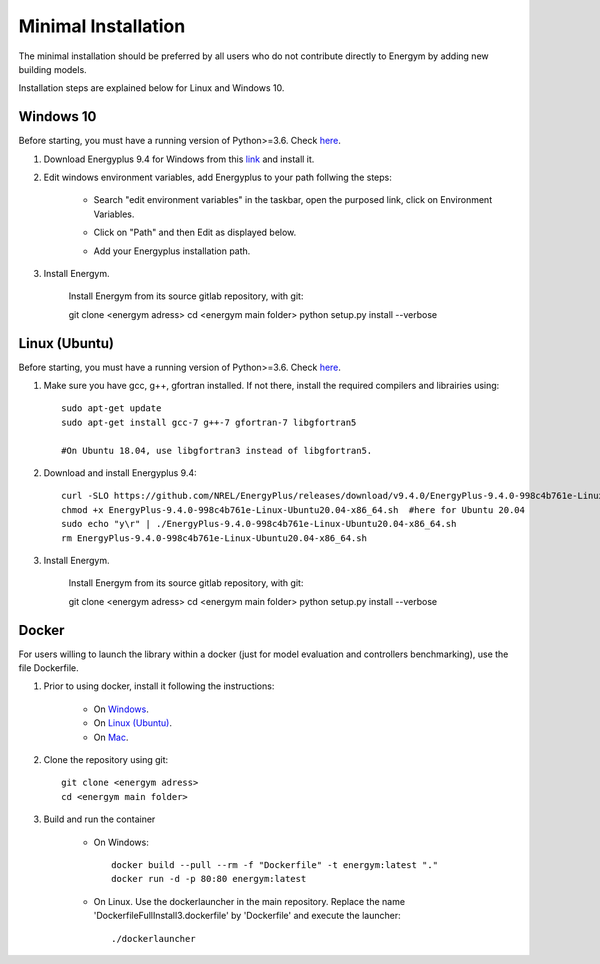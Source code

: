 .. _install_min:

Minimal Installation
********************

The minimal installation should be preferred by all users who do not contribute directly to Energym by adding new building models.

Installation steps are explained below for Linux and Windows 10.


Windows 10
--------------------------

Before starting, you must have a running version of Python>=3.6. Check `here <https://www.python.org/downloads/>`_.

1. Download Energyplus 9.4 for Windows from this  `link <https://energyplus.net/downloads>`_ and install it.

2. Edit windows environment variables, add Energyplus to your path follwing the steps:

    - Search "edit environment variables" in the taskbar, open the purposed link, click on Environment Variables.

    .. image:: images/env_var_windows1.PNG

    - Click on "Path" and then Edit as displayed below.
    
    .. image:: images/env_var_windows2.PNG

    - Add your Energyplus installation path.

    .. image:: images/env_var_windows3.PNG


3. Install Energym. 

    Install Energym from its source gitlab repository, with git::

    git clone <energym adress>
    cd <energym main folder>
    python setup.py install --verbose




Linux (Ubuntu)
--------------------------

Before starting, you must have a running version of Python>=3.6. Check `here <https://www.python.org/downloads/>`_.

1. Make sure you have gcc, g++, gfortran installed. If not there, install the required compilers and librairies using::
    
    sudo apt-get update
    sudo apt-get install gcc-7 g++-7 gfortran-7 libgfortran5

    #On Ubuntu 18.04, use libgfortran3 instead of libgfortran5.

2. Download and install Energyplus 9.4::

    curl -SLO https://github.com/NREL/EnergyPlus/releases/download/v9.4.0/EnergyPlus-9.4.0-998c4b761e-Linux-Ubuntu20.04-x86_64.sh
    chmod +x EnergyPlus-9.4.0-998c4b761e-Linux-Ubuntu20.04-x86_64.sh  #here for Ubuntu 20.04
    sudo echo "y\r" | ./EnergyPlus-9.4.0-998c4b761e-Linux-Ubuntu20.04-x86_64.sh
    rm EnergyPlus-9.4.0-998c4b761e-Linux-Ubuntu20.04-x86_64.sh

3. Install Energym. 

    Install Energym from its source gitlab repository, with git::

    git clone <energym adress>
    cd <energym main folder>
    python setup.py install --verbose







Docker
--------------------------
For users willing to launch the library within a docker (just for model evaluation and controllers benchmarking), use the file Dockerfile. 

1. Prior to using docker, install it following the instructions:

    - On `Windows <https://docs.docker.com/docker-for-windows/install/>`_. 

    - On `Linux (Ubuntu) <https://docs.docker.com/engine/install/ubuntu/>`_. 

    - On `Mac <https://docs.docker.com/docker-for-mac/install/>`_. 

2. Clone the repository using git::
    
    git clone <energym adress>
    cd <energym main folder>

3. Build and run the container

    - On Windows::
        
        docker build --pull --rm -f "Dockerfile" -t energym:latest "."
        docker run -d -p 80:80 energym:latest

    - On Linux. Use the dockerlauncher in the main repository. Replace the name 'DockerfileFullInstall3.dockerfile' by 'Dockerfile' and execute the launcher::
        
        ./dockerlauncher




